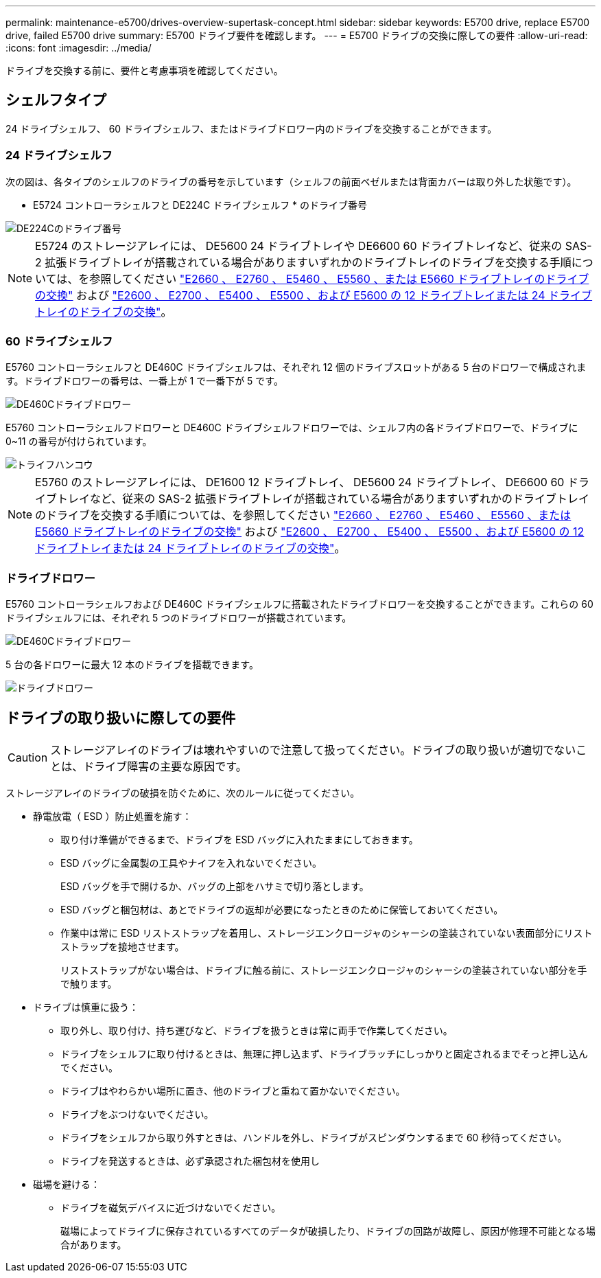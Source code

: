 ---
permalink: maintenance-e5700/drives-overview-supertask-concept.html 
sidebar: sidebar 
keywords: E5700 drive, replace E5700 drive, failed E5700 drive 
summary: E5700 ドライブ要件を確認します。 
---
= E5700 ドライブの交換に際しての要件
:allow-uri-read: 
:icons: font
:imagesdir: ../media/


[role="lead"]
ドライブを交換する前に、要件と考慮事項を確認してください。



== シェルフタイプ

24 ドライブシェルフ、 60 ドライブシェルフ、またはドライブドロワー内のドライブを交換することができます。



=== 24 ドライブシェルフ

次の図は、各タイプのシェルフのドライブの番号を示しています（シェルフの前面ベゼルまたは背面カバーは取り外した状態です）。

* E5724 コントローラシェルフと DE224C ドライブシェルフ * のドライブ番号

image::../media/28_dwg_e2824_de224c_drive_numbering_maint-e5700.gif[DE224Cのドライブ番号]


NOTE: E5724 のストレージアレイには、 DE5600 24 ドライブトレイや DE6600 60 ドライブトレイなど、従来の SAS-2 拡張ドライブトレイが搭載されている場合がありますいずれかのドライブトレイのドライブを交換する手順については、を参照してください link:https://mysupport.netapp.com/ecm/ecm_download_file/ECMLP2577975["E2660 、 E2760 、 E5460 、 E5560 、または E5660 ドライブトレイのドライブの交換"] および link:https://library.netapp.com/ecmdocs/ECMLP2577971/html/GUID-E9157E41-F4BF-4237-9454-F1C9145247F0.html["E2600 、 E2700 、 E5400 、 E5500 、および E5600 の 12 ドライブトレイまたは 24 ドライブトレイのドライブの交換"]。



=== 60 ドライブシェルフ

E5760 コントローラシェルフと DE460C ドライブシェルフは、それぞれ 12 個のドライブスロットがある 5 台のドロワーで構成されます。ドライブドロワーの番号は、一番上が 1 で一番下が 5 です。

image::../media/28_dwg_e2860_de460c_front_no_callouts_maint-e5700.gif[DE460Cドライブドロワー]

E5760 コントローラシェルフドロワーと DE460C ドライブシェルフドロワーでは、シェルフ内の各ドライブドロワーで、ドライブに 0~11 の番号が付けられています。

image::../media/dwg_trafford_drawer_with_hdds_callouts_maint-e5700.gif[トライフハンコウ]


NOTE: E5760 のストレージアレイには、 DE1600 12 ドライブトレイ、 DE5600 24 ドライブトレイ、 DE6600 60 ドライブトレイなど、従来の SAS-2 拡張ドライブトレイが搭載されている場合がありますいずれかのドライブトレイのドライブを交換する手順については、を参照してください link:https://mysupport.netapp.com/ecm/ecm_download_file/ECMLP2577975["E2660 、 E2760 、 E5460 、 E5560 、または E5660 ドライブトレイのドライブの交換"] および link:https://library.netapp.com/ecmdocs/ECMLP2577971/html/GUID-E9157E41-F4BF-4237-9454-F1C9145247F0.html["E2600 、 E2700 、 E5400 、 E5500 、および E5600 の 12 ドライブトレイまたは 24 ドライブトレイのドライブの交換"]。



=== ドライブドロワー

E5760 コントローラシェルフおよび DE460C ドライブシェルフに搭載されたドライブドロワーを交換することができます。これらの 60 ドライブシェルフには、それぞれ 5 つのドライブドロワーが搭載されています。

image::../media/28_dwg_e2860_de460c_front_no_callouts_maint-e5700.gif[DE460Cドライブドロワー]

5 台の各ドロワーに最大 12 本のドライブを搭載できます。

image::../media/92_dwg_de6600_drawer_with_hdds_no_callouts_maint-e5700.gif[ドライブドロワー]



== ドライブの取り扱いに際しての要件


CAUTION: ストレージアレイのドライブは壊れやすいので注意して扱ってください。ドライブの取り扱いが適切でないことは、ドライブ障害の主要な原因です。

ストレージアレイのドライブの破損を防ぐために、次のルールに従ってください。

* 静電放電（ ESD ）防止処置を施す：
+
** 取り付け準備ができるまで、ドライブを ESD バッグに入れたままにしておきます。
** ESD バッグに金属製の工具やナイフを入れないでください。
+
ESD バッグを手で開けるか、バッグの上部をハサミで切り落とします。

** ESD バッグと梱包材は、あとでドライブの返却が必要になったときのために保管しておいてください。
** 作業中は常に ESD リストストラップを着用し、ストレージエンクロージャのシャーシの塗装されていない表面部分にリストストラップを接地させます。
+
リストストラップがない場合は、ドライブに触る前に、ストレージエンクロージャのシャーシの塗装されていない部分を手で触ります。



* ドライブは慎重に扱う：
+
** 取り外し、取り付け、持ち運びなど、ドライブを扱うときは常に両手で作業してください。
** ドライブをシェルフに取り付けるときは、無理に押し込まず、ドライブラッチにしっかりと固定されるまでそっと押し込んでください。
** ドライブはやわらかい場所に置き、他のドライブと重ねて置かないでください。
** ドライブをぶつけないでください。
** ドライブをシェルフから取り外すときは、ハンドルを外し、ドライブがスピンダウンするまで 60 秒待ってください。
** ドライブを発送するときは、必ず承認された梱包材を使用し


* 磁場を避ける：
+
** ドライブを磁気デバイスに近づけないでください。
+
磁場によってドライブに保存されているすべてのデータが破損したり、ドライブの回路が故障し、原因が修理不可能となる場合があります。





